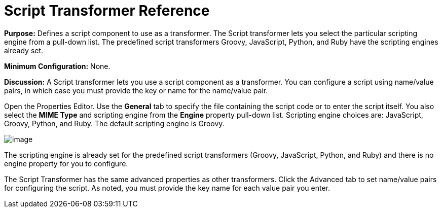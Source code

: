 = Script Transformer Reference

*Purpose:* Defines a script component to use as a transformer. The Script transformer lets you select the particular scripting engine from a pull-down list. The predefined script transformers Groovy, JavaScript, Python, and Ruby have the scripting engines already set.

*Minimum Configuration:* None.

*Discussion:* A Script transformer lets you use a script component as a transformer. You can configure a script using name/value pairs, in which case you must provide the key or name for the name/value pair.

Open the Properties Editor. Use the *General* tab to specify the file containing the script code or to enter the script itself. You also select the *MIME Type* and scripting engine from the *Engine* property pull-down list. Scripting engine choices are: JavaScript, Groovy, Python, and Ruby. The default scripting engine is Groovy.

image:/documentation/download/attachments/122752205/ScriptTransformer.png?version=1&modificationDate=1420835841286[image]

The scripting engine is already set for the predefined script transformers (Groovy, JavaScript, Python, and Ruby) and there is no engine property for you to configure.

The Script Transformer has the same advanced properties as other transformers. Click the Advanced tab to set name/value pairs for configuring the script. As noted, you must provide the key name for each value pair you enter.
